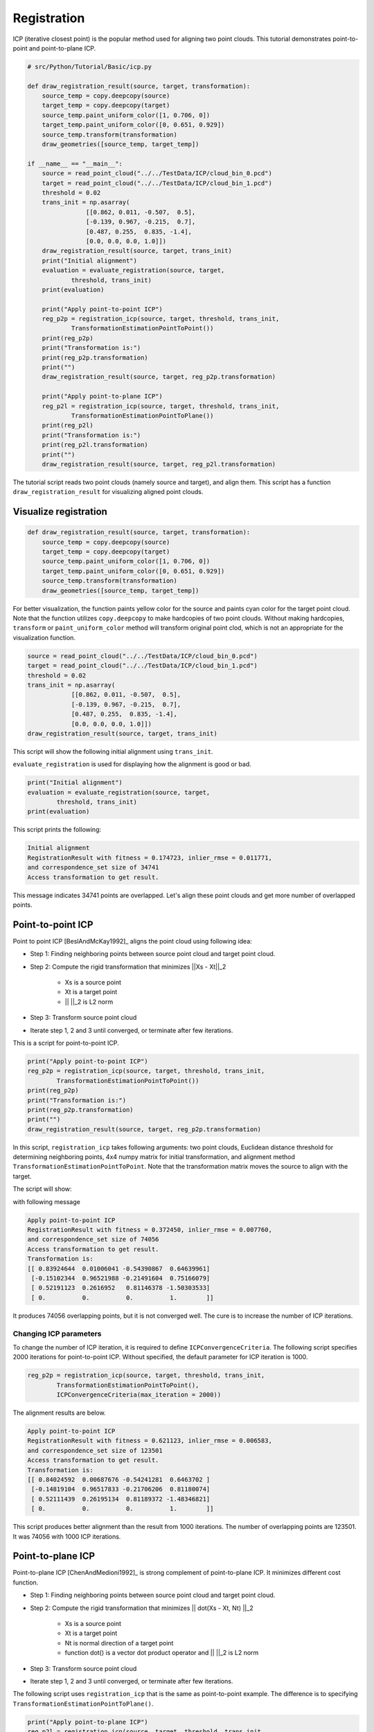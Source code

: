.. _registration:

Registration
-------------------------------------

ICP (iterative closest point) is the popular method used for aligning two point clouds.
This tutorial demonstrates point-to-point and point-to-plane ICP.

.. code-block:: python

    # src/Python/Tutorial/Basic/icp.py

    def draw_registration_result(source, target, transformation):
        source_temp = copy.deepcopy(source)
        target_temp = copy.deepcopy(target)
        source_temp.paint_uniform_color([1, 0.706, 0])
        target_temp.paint_uniform_color([0, 0.651, 0.929])
        source_temp.transform(transformation)
        draw_geometries([source_temp, target_temp])

    if __name__ == "__main__":
        source = read_point_cloud("../../TestData/ICP/cloud_bin_0.pcd")
        target = read_point_cloud("../../TestData/ICP/cloud_bin_1.pcd")
        threshold = 0.02
        trans_init = np.asarray(
                    [[0.862, 0.011, -0.507,  0.5],
                    [-0.139, 0.967, -0.215,  0.7],
                    [0.487, 0.255,  0.835, -1.4],
                    [0.0, 0.0, 0.0, 1.0]])
        draw_registration_result(source, target, trans_init)
        print("Initial alignment")
        evaluation = evaluate_registration(source, target,
                threshold, trans_init)
        print(evaluation)

        print("Apply point-to-point ICP")
        reg_p2p = registration_icp(source, target, threshold, trans_init,
                TransformationEstimationPointToPoint())
        print(reg_p2p)
        print("Transformation is:")
        print(reg_p2p.transformation)
        print("")
        draw_registration_result(source, target, reg_p2p.transformation)

        print("Apply point-to-plane ICP")
        reg_p2l = registration_icp(source, target, threshold, trans_init,
                TransformationEstimationPointToPlane())
        print(reg_p2l)
        print("Transformation is:")
        print(reg_p2l.transformation)
        print("")
        draw_registration_result(source, target, reg_p2l.transformation)

The tutorial script reads two point clouds (namely source and target),
and align them.
This script has a function ``draw_registration_result``
for visualizing aligned point clouds.


.. _visualize_registration:

Visualize registration
=====================================

.. code-block:: python

    def draw_registration_result(source, target, transformation):
        source_temp = copy.deepcopy(source)
        target_temp = copy.deepcopy(target)
        source_temp.paint_uniform_color([1, 0.706, 0])
        target_temp.paint_uniform_color([0, 0.651, 0.929])
        source_temp.transform(transformation)
        draw_geometries([source_temp, target_temp])

For better visualization, the function paints yellow color for the source
and paints cyan color for the target point cloud.
Note that the function utilizes ``copy.deepcopy`` to make hardcopies of two point clouds.
Without making hardcopies, ``transform`` or ``paint_uniform_color`` method
will transform original point clod, which is not an appropriate for
the visualization function.

.. code-block:: python

    source = read_point_cloud("../../TestData/ICP/cloud_bin_0.pcd")
    target = read_point_cloud("../../TestData/ICP/cloud_bin_1.pcd")
    threshold = 0.02
    trans_init = np.asarray(
                [[0.862, 0.011, -0.507,  0.5],
                [-0.139, 0.967, -0.215,  0.7],
                [0.487, 0.255,  0.835, -1.4],
                [0.0, 0.0, 0.0, 1.0]])
    draw_registration_result(source, target, trans_init)

This script will show the following initial alignment using ``trans_init``.

.. image:: ../../_static/Basic/icp/initial.png
    :width: 400px

``evaluate_registration`` is used for displaying how the alignment is good or bad.

.. code-block:: python

    print("Initial alignment")
    evaluation = evaluate_registration(source, target,
            threshold, trans_init)
    print(evaluation)

This script prints the following:

.. code-block:: shell

    Initial alignment
    RegistrationResult with fitness = 0.174723, inlier_rmse = 0.011771,
    and correspondence_set size of 34741
    Access transformation to get result.

This message indicates 34741 points are overlapped.
Let's align these point clouds and get more number of overlapped points.


.. _point_to_point_icp:

Point-to-point ICP
=====================================
Point to point ICP [BeslAndMcKay1992]_ aligns the point cloud using following idea:

- Step 1: Finding neighboring points between source point cloud and target point cloud.
- Step 2: Compute the rigid transformation that minimizes ||Xs - Xt||_2

    * Xs is a source point
    * Xt is a target point
    * || ||_2 is L2 norm

- Step 3: Transform source point cloud
- Iterate step 1, 2 and 3 until converged, or terminate after few iterations.

This is a script for point-to-point ICP.

.. code-block:: python

    print("Apply point-to-point ICP")
    reg_p2p = registration_icp(source, target, threshold, trans_init,
            TransformationEstimationPointToPoint())
    print(reg_p2p)
    print("Transformation is:")
    print(reg_p2p.transformation)
    print("")
    draw_registration_result(source, target, reg_p2p.transformation)

In this script, ``registration_icp`` takes following arguments: two point clouds,
Euclidean distance threshold for determining neighboring points,
4x4 numpy matrix for initial transformation, and alignment method
``TransformationEstimationPointToPoint``.
Note that the transformation matrix moves the source to align with the target.

The script will show:

.. image:: ../../_static/Basic/icp/point_to_point.png
    :width: 400px

with following message

.. code-block:: shell

    Apply point-to-point ICP
    RegistrationResult with fitness = 0.372450, inlier_rmse = 0.007760,
    and correspondence_set size of 74056
    Access transformation to get result.
    Transformation is:
    [[ 0.83924644  0.01006041 -0.54390867  0.64639961]
     [-0.15102344  0.96521988 -0.21491604  0.75166079]
     [ 0.52191123  0.2616952   0.81146378 -1.50303533]
     [ 0.          0.          0.          1.        ]]

It produces 74056 overlapping points, but it is not converged well.
The cure is to increase the number of ICP iterations.

Changing ICP parameters
``````````````````````````````````````
To change the number of ICP iteration, it is required to define ``ICPConvergenceCriteria``.
The following script specifies 2000 iterations for point-to-point ICP.
Without specified, the default parameter for ICP iteration is 1000.

.. code-block:: python

    reg_p2p = registration_icp(source, target, threshold, trans_init,
            TransformationEstimationPointToPoint(),
            ICPConvergenceCriteria(max_iteration = 2000))

The alignment results are below.

.. image:: ../../_static/Basic/icp/point_to_point_2000.png
    :width: 400px

.. code-block:: shell

    Apply point-to-point ICP
    RegistrationResult with fitness = 0.621123, inlier_rmse = 0.006583,
    and correspondence_set size of 123501
    Access transformation to get result.
    Transformation is:
    [[ 0.84024592  0.00687676 -0.54241281  0.6463702 ]
     [-0.14819104  0.96517833 -0.21706206  0.81180074]
     [ 0.52111439  0.26195134  0.81189372 -1.48346821]
     [ 0.          0.          0.          1.        ]]

This script produces better alignment than the result from 1000 iterations.
The number of overlapping points are 123501. It was 74056 with 1000 ICP iterations.


.. _point_to_plane_icp:

Point-to-plane ICP
=====================================

Point-to-plane ICP [ChenAndMedioni1992]_ is strong complement of point-to-plane ICP.
It minimizes different cost function.

- Step 1: Finding neighboring points between source point cloud and target point cloud.
- Step 2: Compute the rigid transformation that minimizes || dot(Xs - Xt, Nt) ||_2

    * Xs is a source point
    * Xt is a target point
    * Nt is normal direction of a target point
    * function dot() is a vector dot product operator and || ||_2 is L2 norm

- Step 3: Transform source point cloud
- Iterate step 1, 2 and 3 until converged, or terminate after few iterations.

The following script uses ``registration_icp`` that is the same as point-to-point example.
The difference is to specifying ``TransformationEstimationPointToPlane()``.

.. code-block:: python

    print("Apply point-to-plane ICP")
    reg_p2l = registration_icp(source, target, threshold, trans_init,
            TransformationEstimationPointToPlane())
    print(reg_p2l)
    print("Transformation is:")
    print(reg_p2l.transformation)
    print("")
    draw_registration_result(source, target, reg_p2l.transformation)

In general point-to-plane shows better convergence behavior than the point-to-point ICP.

.. note:: Note that point-to-plane utilizes point normal, hence an input point cloud should have point normal. To compute normal from point cloud, see :ref:`vertex_normal_estimation`.

Finally, the script shows the following alignment results.

.. image:: ../../_static/Basic/icp/point_to_plane.png
    :width: 400px

.. code-block:: shell

    Apply point-to-plane ICP
    RegistrationResult with fitness = 0.620972, inlier_rmse = 0.006581,
    and correspondence_set size of 123471
    Access transformation to get result.
    Transformation is:
    [[ 0.84023324  0.00618369 -0.54244126  0.64720943]
     [-0.14752342  0.96523919 -0.21724508  0.81018928]
     [ 0.52132423  0.26174429  0.81182576 -1.48366001]
     [ 0.          0.          0.          1.        ]]

